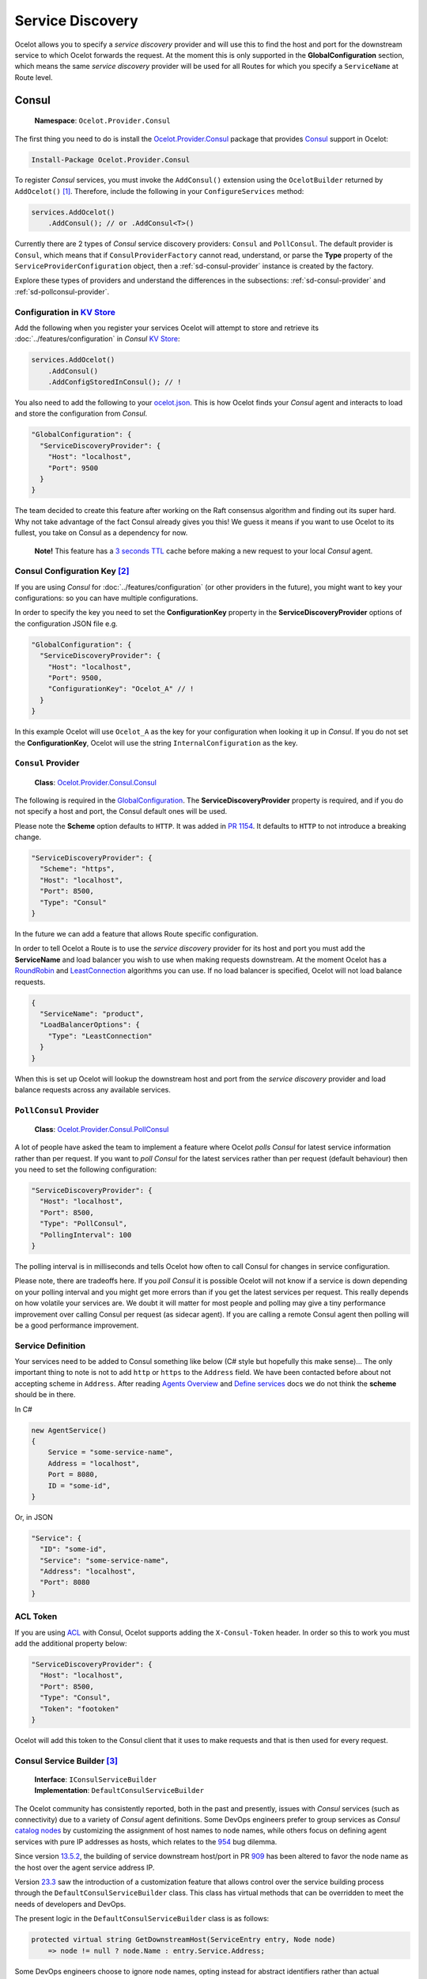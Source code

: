 Service Discovery
=================

Ocelot allows you to specify a *service discovery* provider and will use this to find the host and port for the downstream service to which Ocelot forwards the request.
At the moment this is only supported in the **GlobalConfiguration** section, which means the same *service discovery* provider will be used for all Routes for which you specify a ``ServiceName`` at Route level.

Consul
------

    | **Namespace**: ``Ocelot.Provider.Consul``

The first thing you need to do is install the `Ocelot.Provider.Consul <https://www.nuget.org/packages/Ocelot.Provider.Consul>`_ package that provides `Consul`_ support in Ocelot:

.. code-block:: powershell

    Install-Package Ocelot.Provider.Consul

To register *Consul* services, you must invoke the ``AddConsul()`` extension using the ``OcelotBuilder`` returned by ``AddOcelot()`` [#f1]_.
Therefore, include the following in your ``ConfigureServices`` method:

.. code-block:: csharp

    services.AddOcelot()
        .AddConsul(); // or .AddConsul<T>()

Currently there are 2 types of *Consul* service discovery providers: ``Consul`` and ``PollConsul``.
The default provider is ``Consul``, which means that if ``ConsulProviderFactory`` cannot read, understand, or parse the **Type** property of the ``ServiceProviderConfiguration`` object,
then a :ref:`sd-consul-provider` instance is created by the factory.

Explore these types of providers and understand the differences in the subsections: :ref:`sd-consul-provider` and :ref:`sd-pollconsul-provider`.

.. _sd-consul-configuration-in-kv:

Configuration in `KV Store`_
^^^^^^^^^^^^^^^^^^^^^^^^^^^^

Add the following when you register your services Ocelot will attempt to store and retrieve its :doc:`../features/configuration` in *Consul* `KV Store`_:

.. code-block:: csharp

    services.AddOcelot()
        .AddConsul()
        .AddConfigStoredInConsul(); // !

You also need to add the following to your `ocelot.json`_.
This is how Ocelot finds your *Consul* agent and interacts to load and store the configuration from *Consul*.

.. code-block:: json

  "GlobalConfiguration": {
    "ServiceDiscoveryProvider": {
      "Host": "localhost",
      "Port": 9500
    }
  }

The team decided to create this feature after working on the Raft consensus algorithm and finding out its super hard.
Why not take advantage of the fact Consul already gives you this! 
We guess it means if you want to use Ocelot to its fullest, you take on Consul as a dependency for now.

    **Note!** This feature has a `3 seconds TTL`_ cache before making a new request to your local *Consul* agent.

.. _sd-consul-configuration-key:

Consul Configuration Key [#f2]_
^^^^^^^^^^^^^^^^^^^^^^^^^^^^^^^

If you are using *Consul* for :doc:`../features/configuration` (or other providers in the future), you might want to key your configurations: so you can have multiple configurations.

In order to specify the key you need to set the **ConfigurationKey** property in the **ServiceDiscoveryProvider** options of the configuration JSON file e.g.

.. code-block:: json

  "GlobalConfiguration": {
    "ServiceDiscoveryProvider": {
      "Host": "localhost",
      "Port": 9500,
      "ConfigurationKey": "Ocelot_A" // !
    }
  }

In this example Ocelot will use ``Ocelot_A`` as the key for your configuration when looking it up in *Consul*.
If you do not set the **ConfigurationKey**, Ocelot will use the string ``InternalConfiguration`` as the key.

.. _sd-consul-provider:

``Consul`` Provider
^^^^^^^^^^^^^^^^^^^

    | **Class**: `Ocelot.Provider.Consul.Consul <https://github.com/search?q=repo%3AThreeMammals%2FOcelot+Consul&type=code>`_

The following is required in the `GlobalConfiguration <https://github.com/search?q=repo%3AThreeMammals%2FOcelot+%22FileGlobalConfiguration+GlobalConfiguration%22&type=code>`_.
The **ServiceDiscoveryProvider** property is required, and if you do not specify a host and port, the Consul default ones will be used.

Please note the **Scheme** option defaults to ``HTTP``.
It was added in `PR 1154 <https://github.com/ThreeMammals/Ocelot/pull/1154>`_. It defaults to ``HTTP`` to not introduce a breaking change.

.. code-block:: json

  "ServiceDiscoveryProvider": {
    "Scheme": "https",
    "Host": "localhost",
    "Port": 8500,
    "Type": "Consul"
  }

In the future we can add a feature that allows Route specific configuration. 

In order to tell Ocelot a Route is to use the *service discovery* provider for its host and port you must add the **ServiceName** and load balancer you wish to use when making requests downstream.
At the moment Ocelot has a `RoundRobin <https://github.com/search?q=repo%3AThreeMammals%2FOcelot%20RoundRobin&type=code>`_ 
and `LeastConnection <https://github.com/search?q=repo%3AThreeMammals%2FOcelot+LeastConnection&type=code>`_ algorithms you can use.
If no load balancer is specified, Ocelot will not load balance requests.

.. code-block:: json

  {
    "ServiceName": "product",
    "LoadBalancerOptions": {
      "Type": "LeastConnection"
    }
  }

When this is set up Ocelot will lookup the downstream host and port from the *service discovery* provider and load balance requests across any available services.

.. _sd-pollconsul-provider:

``PollConsul`` Provider
^^^^^^^^^^^^^^^^^^^^^^^

    | **Class**: `Ocelot.Provider.Consul.PollConsul <https://github.com/search?q=repo%3AThreeMammals%2FOcelot%20PollConsul&type=code>`_

A lot of people have asked the team to implement a feature where Ocelot *polls Consul* for latest service information rather than per request.
If you want to *poll Consul* for the latest services rather than per request (default behaviour) then you need to set the following configuration:

.. code-block:: json

  "ServiceDiscoveryProvider": {
    "Host": "localhost",
    "Port": 8500,
    "Type": "PollConsul",
    "PollingInterval": 100
  }

The polling interval is in milliseconds and tells Ocelot how often to call Consul for changes in service configuration.

Please note, there are tradeoffs here.
If you *poll Consul* it is possible Ocelot will not know if a service is down depending on your polling interval and you might get more errors than if you get the latest services per request.
This really depends on how volatile your services are.
We doubt it will matter for most people and polling may give a tiny performance improvement over calling Consul per request (as sidecar agent).
If you are calling a remote Consul agent then polling will be a good performance improvement.

Service Definition
^^^^^^^^^^^^^^^^^^

Your services need to be added to Consul something like below (C# style but hopefully this make sense)...
The only important thing to note is not to add ``http`` or ``https`` to the ``Address`` field.
We have been contacted before about not accepting scheme in ``Address``.
After reading `Agents Overview <https://developer.hashicorp.com/consul/docs/agent>`_ and `Define services <https://developer.hashicorp.com/consul/docs/services/usage/define-services>`_ docs we do not think the **scheme** should be in there.

In C#

.. code-block:: csharp

    new AgentService()
    {
        Service = "some-service-name",
        Address = "localhost",
        Port = 8080,
        ID = "some-id",
    }

Or, in JSON

.. code-block:: json

  "Service": {
    "ID": "some-id",
    "Service": "some-service-name",
    "Address": "localhost",
    "Port": 8080
  }

ACL Token
^^^^^^^^^

If you are using `ACL <https://developer.hashicorp.com/consul/commands/acl/token>`_ with Consul, Ocelot supports adding the ``X-Consul-Token`` header.
In order so this to work you must add the additional property below:

.. code-block:: json

  "ServiceDiscoveryProvider": {
    "Host": "localhost",
    "Port": 8500,
    "Type": "Consul",
    "Token": "footoken"
  }

Ocelot will add this token to the Consul client that it uses to make requests and that is then used for every request.

.. _sd-consul-service-builder:

Consul Service Builder [#f3]_
^^^^^^^^^^^^^^^^^^^^^^^^^^^^^

    | **Interface**: ``IConsulServiceBuilder``
    | **Implementation**: ``DefaultConsulServiceBuilder``

The Ocelot community has consistently reported, both in the past and presently, issues with *Consul* services (such as connectivity) due to a variety of *Consul* agent definitions.
Some DevOps engineers prefer to group services as *Consul* `catalog nodes`_ by customizing the assignment of host names to node names,
while others focus on defining agent services with pure IP addresses as hosts, which relates to the `954`_ bug dilemma.

Since version `13.5.2`_, the building of service downstream host/port in PR `909`_ has been altered to favor the node name as the host over the agent service address IP.

Version `23.3`_ saw the introduction of a customization feature that allows control over the service building process through the ``DefaultConsulServiceBuilder`` class.
This class has virtual methods that can be overridden to meet the needs of developers and DevOps.

The present logic in the ``DefaultConsulServiceBuilder`` class is as follows:

.. code-block:: csharp

    protected virtual string GetDownstreamHost(ServiceEntry entry, Node node)
        => node != null ? node.Name : entry.Service.Address;

Some DevOps engineers choose to ignore node names, opting instead for abstract identifiers rather than actual hostnames.
Our team, however, advocates for the assignment of real hostnames or IP addresses to node names, upholding this as a best practice.
If this approach does not align with your needs, or if you prefer not to spend time detailing your nodes for downstream services, you might consider defining agent services without node names.
In such cases within a *Consul* setup, you would need to override the behavior of the ``DefaultConsulServiceBuilder`` class.
For further details, refer to the subsequent section below.

.. _sd-addconsul-generic-method:

``AddConsul<T>`` method
"""""""""""""""""""""""

    | **Signature**: ``IOcelotBuilder AddConsul<TServiceBuilder>(this IOcelotBuilder builder)``

Overriding the ``DefaultConsulServiceBuilder`` behavior involves two steps: defining a new class that inherits from the ``IConsulServiceBuilder`` interface,
and then injecting this new behavior into DI using the ``AddConsul<TServiceBuilder>`` helper.
However, the quickest and most streamlined approach is to inherit directly from the ``DefaultConsulServiceBuilder`` class, which offers greater flexibility.

**First**, we need to define a new service building class:

.. code-block:: csharp

    public class MyConsulServiceBuilder : DefaultConsulServiceBuilder
    {
        public MyConsulServiceBuilder(IHttpContextAccessor contextAccessor, IConsulClientFactory clientFactory, IOcelotLoggerFactory loggerFactory)
            : base(contextAccessor, clientFactory, loggerFactory) { }

        // I want to use the agent service IP address as the downstream hostname
        protected override string GetDownstreamHost(ServiceEntry entry, Node node)
            => entry.Service.Address;
    }

**Second**, we must inject the new behavior into DI, as demonstrated in the Ocelot versus Consul setup:

.. code-block:: csharp

    services.AddOcelot()
        .AddConsul<MyConsulServiceBuilder>();

You can refer to `the acceptance test`_ in the repository for an example.

Eureka
------

This feature was requested as part of `issue 262 <https://github.com/ThreeMammals/Ocelot/issues/262>`_ to add support for `Netflix Eureka <https://www.nuget.org/packages/Steeltoe.Discovery.Eureka>`_ service discovery provider.
The main reason for this is it is a key part of  `Steeltoe <https://steeltoe.io/>`_ which is something to do with `Pivotal <https://pivotal.io/platform>`_!
Anyway enough of the background.

The first thing you need to do is install the `Ocelot.Provider.Eureka <https://www.nuget.org/packages/Ocelot.Provider.Eureka>`_ package that provides Eureka support in Ocelot:

.. code-block:: powershell

    Install-Package Ocelot.Provider.Eureka

Then add the following to your ``ConfigureServices`` method.

.. code-block:: csharp

    s.AddOcelot().AddEureka();

Then in order to get this working add the following to `ocelot.json`_:

.. code-block:: json

  "ServiceDiscoveryProvider": {
    "Type": "Eureka"
  }

And following the guide `here <https://steeltoe.io/docs/steeltoe-discovery/>`_ you may also need to add some stuff to **appsettings.json**.
For example the JSON below tells the Steeltoe / Pivotal services where to look for the service discovery server and if the service should register with it:

.. code-block:: json

  "eureka": {
    "client": {
      "serviceUrl": "http://localhost:8761/eureka/",
      "shouldRegisterWithEureka": false,
      "shouldFetchRegistry": true
    }
  }

If **shouldRegisterWithEureka** is ``false`` then **shouldFetchRegistry** will defaut to ``true``, so you need not it explicitly but left it in there.

Ocelot will now register all the necessary services when it starts up and if you have the JSON above will register itself with Eureka.
One of the services polls Eureka every 30 seconds (default) and gets the latest service state and persists this in memory.
When Ocelot asks for a given service it is retrieved from memory so performance is not a big problem.

Ocelot will use the scheme (``http``, ``https``) set in Eureka if these values are not provided in `ocelot.json`_.

.. _sd-dynamic-routing:

Dynamic Routing
---------------

This feature was requested in `issue 340 <https://github.com/ThreeMammals/Ocelot/issues/340>`_.
The idea is to enable dynamic routing when using a service discovery provider (see that section of the docs for more info).
In this mode Ocelot will use the first segment of the upstream path to lookup the downstream service with the service discovery provider. 

An example of this would be calling Ocelot with a URL like ``https://api.mywebsite.com/product/products``.
Ocelot will take the first segment of the path which is ``product`` and use it as a key to look up the service in Consul.
If Consul returns a service, Ocelot will request it on whatever host and port comes back from Consul
plus the remaining path segments in this case products thus making the downstream call ``http://hostfromconsul:portfromconsul/products``.
Ocelot will apprend any query string to the downstream URL as normal.

**Note**, in order to enable dynamic routing you need to have ``0`` Routes in your config.
At the moment you cannot mix dynamic and configuration Routes.
In addition to this you need to specify the Service Discovery provider details as outlined above and the downstream ``http``/``https`` scheme as **DownstreamScheme**.

In addition to that you can set **RateLimitOptions**, **QoSOptions**, **LoadBalancerOptions** and **HttpHandlerOptions**, **DownstreamScheme**
(You might want to call Ocelot on https but talk to private services over http) that will be applied to all of the dynamic Routes.

The config might look something like:

.. code-block:: json

  {
    "Routes": [],
    "Aggregates": [],
    "GlobalConfiguration": {
      "RequestIdKey": null,
      "ServiceDiscoveryProvider": {
        "Host": "localhost",
        "Port": 8500,
        "Type": "Consul",
        "Token": null,
        "ConfigurationKey": null
      },
      "RateLimitOptions": {
        "ClientIdHeader": "ClientId",
        "QuotaExceededMessage": null,
        "RateLimitCounterPrefix": "ocelot",
        "DisableRateLimitHeaders": false,
        "HttpStatusCode": 429
      },
      "QoSOptions": {
        "ExceptionsAllowedBeforeBreaking": 0,
        "DurationOfBreak": 0,
        "TimeoutValue": 0
      },
      "BaseUrl": null,
      "LoadBalancerOptions": {
        "Type": "LeastConnection",
        "Key": null,
        "Expiry": 0
      },
      "DownstreamScheme": "http",
      "HttpHandlerOptions": {
        "AllowAutoRedirect": false,
        "UseCookieContainer": false,
        "UseTracing": false
      }
    }
  }

Ocelot also allows you to set **DynamicRoutes** collection which lets you set rate limiting rules per downstream service.
This is useful if you have for example a product and search service and you want to rate limit one more than the other.
An example of this would be as follows:

.. code-block:: json

  {
    "DynamicRoutes": [
      {
        "ServiceName": "product",
        "RateLimitRule": {
          "ClientWhitelist": [],
          "EnableRateLimiting": true,
          "Period": "1s",
          "PeriodTimespan": 1000.0,
          "Limit": 3
        }
      }
    ],
    "GlobalConfiguration": {
      "RequestIdKey": null,
      "ServiceDiscoveryProvider": {
        "Host": "localhost",
        "Port": 8523,
        "Type": "Consul"
      },
      "RateLimitOptions": {
        "ClientIdHeader": "ClientId",
        "QuotaExceededMessage": "",
        "RateLimitCounterPrefix": "",
        "DisableRateLimitHeaders": false,
        "HttpStatusCode": 428
      },
      "DownstreamScheme": "http"
    }
  }

This configuration means that if you have a request come into Ocelot on ``/product/*`` then dynamic routing will kick in and Ocelot will use the rate limiting set against the product service in the **DynamicRoutes** section.

Please take a look through all of the docs to understand these options.

Custom Providers
----------------

Ocelot also allows you to create your own *Service Discovery* implementation.
This is done by implementing the ``IServiceDiscoveryProvider`` interface, as shown in the following example:

.. code-block:: csharp

    public class MyServiceDiscoveryProvider : IServiceDiscoveryProvider
    {
        private readonly DownstreamRoute _downstreamRoute;
        
        public MyServiceDiscoveryProvider(DownstreamRoute downstreamRoute)
        {
            _downstreamRoute = downstreamRoute;
        }
       
        public async Task<List<Service>> Get()
        {
            var services = new List<Service>();
            //...
            //Add service(s) to the list matching the _downstreamRoute
            return services;
        }
    }

And set its class name as the provider type in `ocelot.json`_:

.. code-block:: json

  "GlobalConfiguration": {
    "ServiceDiscoveryProvider": {
      "Type": "MyServiceDiscoveryProvider"
    }
  }
  
Finally, in the application's **ConfigureServices** method, register a ``ServiceDiscoveryFinderDelegate`` to initialize and return the provider:

.. code-block:: csharp

    ServiceDiscoveryFinderDelegate serviceDiscoveryFinder = (provider, config, route) =>
    {
        return new MyServiceDiscoveryProvider(route);
    };
    services.AddSingleton(serviceDiscoveryFinder);
    services.AddOcelot();

.. _sd-custom-provider-sample:

Custom Provider Sample
^^^^^^^^^^^^^^^^^^^^^^

In order to introduce a basic template for a custom Service Discovery provider, we've prepared a good sample:

    | **Link**: `samples <https://github.com/ThreeMammals/Ocelot/tree/main/samples>`_ / `ServiceDiscovery <https://github.com/ThreeMammals/Ocelot/tree/main/samples/ServiceDiscovery>`_
    | **Solution**: `Ocelot.Samples.ServiceDiscovery.sln <https://github.com/ThreeMammals/Ocelot/blob/main/samples/ServiceDiscovery/Ocelot.Samples.ServiceDiscovery.sln>`_

This solution contains the following projects:

- :ref:`sd-cps-api-gateway`
- :ref:`sd-cps-downstream-service`

This solution is ready for any deployment. All services are bound, meaning all ports and hosts are prepared for immediate use (running in Visual Studio).

All instructions for running this solution are in `README.md <https://github.com/ThreeMammals/Ocelot/blob/main/samples/ServiceDiscovery/README.md>`_.


.. _sd-cps-downstream-service:

DownstreamService
"""""""""""""""""

This project provides a single downstream service that can be reused across :ref:`sd-cps-api-gateway` routes.
It has multiple **launchSettings.json** profiles for your favorite launch and hosting scenarios: Visual Studio running sessions, Kestrel console hosting, and Docker deployments.

.. _sd-cps-api-gateway:

ApiGateway
""""""""""

This project includes a custom *Service Discovery* provider and it only has route(s) to :ref:`sd-cps-downstream-service` services in the `ocelot.json <https://github.com/ThreeMammals/Ocelot/blob/main/samples/ServiceDiscovery/ApiGateway/ocelot.json>`__ file.
You can add more routes!

The main source code for the custom provider is in the `ServiceDiscovery <https://github.com/ThreeMammals/Ocelot/tree/main/samples/ServiceDiscovery/ApiGateway/ServiceDiscovery>`__ folder:
the ``MyServiceDiscoveryProvider`` and ``MyServiceDiscoveryProviderFactory`` classes.
You are welcome to design and develop them!

Additionally, the cornerstone of this custom provider is the ``ConfigureServices`` method, where you can choose design and implementation options: simple or more complex:

.. code-block:: csharp

            builder.ConfigureServices(s =>
            {
                // Perform initialization from application configuration or hardcode/choose the best option.
                bool easyWay = true;

                if (easyWay)
                {
                    // Design #1. Define a custom finder delegate to instantiate a custom provider under the default factory, which is ServiceDiscoveryProviderFactory
                    s.AddSingleton<ServiceDiscoveryFinderDelegate>((serviceProvider, config, downstreamRoute)
                        => new MyServiceDiscoveryProvider(serviceProvider, config, downstreamRoute));
                }
                else
                {
                    // Design #2. Abstract from the default factory (ServiceDiscoveryProviderFactory) and from FinderDelegate,
                    // and create your own factory by implementing the IServiceDiscoveryProviderFactory interface.
                    s.RemoveAll<IServiceDiscoveryProviderFactory>();
                    s.AddSingleton<IServiceDiscoveryProviderFactory, MyServiceDiscoveryProviderFactory>();

                    // It will not be called, but it is necessary for internal validators, it is also a lifehack
                    s.AddSingleton<ServiceDiscoveryFinderDelegate>((serviceProvider, config, downstreamRoute) => null);
                }

                s.AddOcelot();
            });

The easy way, lite design means that you only design the provider class, and specify ``ServiceDiscoveryFinderDelegate`` object for default ``ServiceDiscoveryProviderFactory`` in Ocelot core.

A more complex design means that you design both provider and provider factory classes.
After this, you need to add the ``IServiceDiscoveryProviderFactory`` interface to the DI container, removing the default registered ``ServiceDiscoveryProviderFactory`` class.
Note that in this case the Ocelot pipeline will not use ``ServiceDiscoveryProviderFactory`` by default.
Additionally, you do not need to specify ``"Type": "MyServiceDiscoveryProvider"`` in the **ServiceDiscoveryProvider** properties of the **GlobalConfiguration** settings.
But you can leave this ``Type`` option for compatibility between both designs.

""""

.. [#f1] The :ref:`di-services-addocelot-method` adds default ASP.NET services to the DI container. You can call another extended :ref:`di-addocelotusingbuilder-method` while configuring services to develop your own :ref:`di-custom-builder`. See more instructions in the ":ref:`di-addocelotusingbuilder-method`" section of the :doc:`../features/dependencyinjection` feature.
.. [#f2] :ref:`sd-consul-configuration-key` feature was requested in issue `346`_ as a part of version `7.0.0`_.
.. [#f3] Customization of :ref:`sd-consul-service-builder` was implemented as a part of bug `954`_ fixing and the feature was delivered in version `23.3`_.

.. _ocelot.json: https://github.com/ThreeMammals/Ocelot/blob/main/test/Ocelot.ManualTest/ocelot.json
.. _Consul: https://www.consul.io/
.. _KV Store: https://developer.hashicorp.com/consul/docs/dynamic-app-config/kv
.. _3 seconds TTL: https://github.com/search?q=repo%3AThreeMammals%2FOcelot+TimeSpan.FromSeconds%283%29&type=code
.. _catalog nodes: https://developer.hashicorp.com/consul/api-docs/catalog#list-nodes
.. _the acceptance test: https://github.com/search?q=repo%3AThreeMammals%2FOcelot+ShouldReturnServiceAddressByOverriddenServiceBuilderWhenThereIsANode&type=code
.. _346: https://github.com/ThreeMammals/Ocelot/issues/346
.. _909: https://github.com/ThreeMammals/Ocelot/pull/909
.. _954: https://github.com/ThreeMammals/Ocelot/issues/954
.. _7.0.0: https://github.com/ThreeMammals/Ocelot/releases/tag/7.0.0
.. _13.5.2: https://github.com/ThreeMammals/Ocelot/releases/tag/13.5.2
.. _23.3: https://github.com/ThreeMammals/Ocelot/releases/tag/23.3.0
